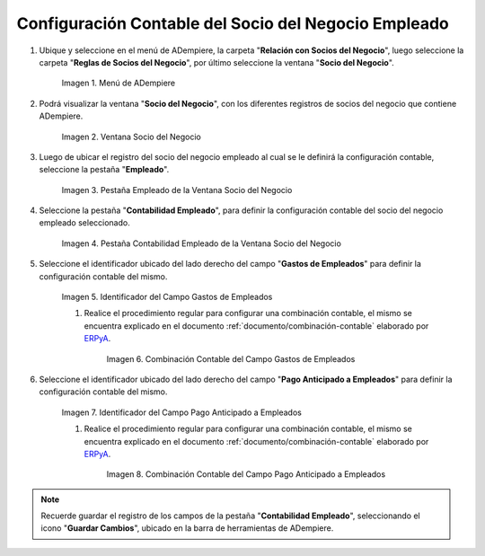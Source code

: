 .. _ERPyA: http://erpya.com
.. |Menú de ADempiere| image:: resources/business-partner-menu.png
.. |Ventana Socio del Negocio| image:: resources/business-partner-window.png
.. |Pestaña Empleado de la Ventana Socio del Negocio| image:: resources/employee-tab-of-the-business-partner-window.png
.. |Pestaña Contabilidad Empleado de la Ventana Socio del Negocio| image:: resources/employee-accounting-tab-of-the-business-partner-window.png
.. |Campo Gastos de Empleados| image:: resources/employee-expenses-field-on-the-employee-accounting-tab-of-the-business-partner-window.png
.. |Combinación Contable del Campo Gastos de Empleados| image:: resources/accounting-combination-of-the-employee-expense-field-from-the-employee-accounting-tab-of-the-business-partner-window.png
.. |Campo Pago Anticipado a Empleados| image:: resources/advance-payment-to-employees-field-of-the-employee-accounting-tab-of-the-business-partner-window.png
.. |Combinación Contable del Campo Pago Anticipado a Empleados| image:: resources/accounting-combination-of-the-advance-payment-to-employees-field-of-the-employee-accounting-tab-of-the-business-partner-window.png

.. _documento/configuración-contable-socio-del-negocio-empleado:

**Configuración Contable del Socio del Negocio Empleado**
=========================================================

#. Ubique y seleccione en el menú de ADempiere, la carpeta "**Relación con Socios del Negocio**", luego seleccione la carpeta "**Reglas de Socios del Negocio**", por último seleccione la ventana "**Socio del Negocio**".

    |Menú de ADempiere|

    Imagen 1. Menú de ADempiere

#. Podrá visualizar la ventana "**Socio del Negocio**", con los diferentes registros de socios del negocio que contiene ADempiere.

    |Ventana Socio del Negocio|

    Imagen 2. Ventana Socio del Negocio

#. Luego de ubicar el registro del socio del negocio empleado al cual se le definirá la configuración contable, seleccione la pestaña "**Empleado**".

    |Pestaña Empleado de la Ventana Socio del Negocio|

    Imagen 3. Pestaña Empleado de la Ventana Socio del Negocio

#. Seleccione la pestaña "**Contabilidad Empleado**", para definir la configuración contable del socio del negocio empleado seleccionado.

    |Pestaña Contabilidad Empleado de la Ventana Socio del Negocio|

    Imagen 4. Pestaña Contabilidad Empleado de la Ventana Socio del Negocio

#. Seleccione el identificador ubicado del lado derecho del campo "**Gastos de Empleados**" para definir la configuración contable del mismo.

    |Campo Gastos de Empleados|

    Imagen 5. Identificador del Campo Gastos de Empleados

    #. Realice el procedimiento regular para configurar una combinación contable, el mismo se encuentra explicado en el documento :ref:`documento/combinación-contable` elaborado por `ERPyA`_.

        |Combinación Contable del Campo Gastos de Empleados|

        Imagen 6. Combinación Contable del Campo Gastos de Empleados

#. Seleccione el identificador ubicado del lado derecho del campo "**Pago Anticipado a Empleados**" para definir la configuración contable del mismo.

    |Campo Pago Anticipado a Empleados|

    Imagen 7. Identificador del Campo Pago Anticipado a Empleados

    #. Realice el procedimiento regular para configurar una combinación contable, el mismo se encuentra explicado en el documento :ref:`documento/combinación-contable` elaborado por `ERPyA`_.

        |Combinación Contable del Campo Pago Anticipado a Empleados|

        Imagen 8. Combinación Contable del Campo Pago Anticipado a Empleados

.. note::

    Recuerde guardar el registro de los campos de la pestaña "**Contabilidad Empleado**", seleccionando el icono "**Guardar Cambios**", ubicado en la barra de herramientas de ADempiere.